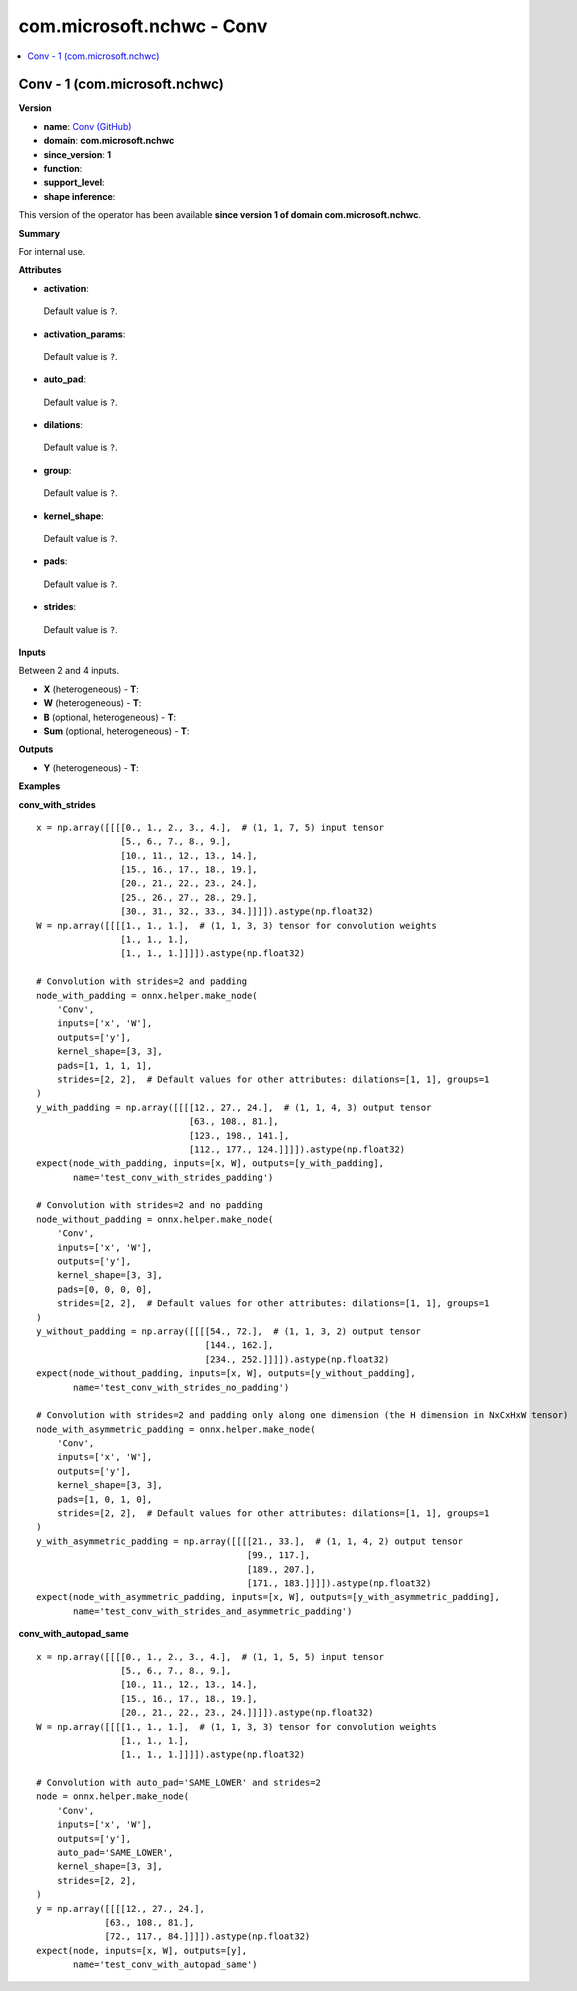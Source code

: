 
.. _l-onnx-doccom.microsoft.nchwc-Conv:

==========================
com.microsoft.nchwc - Conv
==========================

.. contents::
    :local:


.. _l-onnx-opcom-microsoft-nchwc-conv-1:

Conv - 1 (com.microsoft.nchwc)
==============================

**Version**

* **name**: `Conv (GitHub) <https://github.com/onnx/onnx/blob/main/docs/Operators.md#com.microsoft.nchwc.Conv>`_
* **domain**: **com.microsoft.nchwc**
* **since_version**: **1**
* **function**:
* **support_level**:
* **shape inference**:

This version of the operator has been available
**since version 1 of domain com.microsoft.nchwc**.

**Summary**

For internal use.

**Attributes**

* **activation**:
 Default value is ``?``.
* **activation_params**:
 Default value is ``?``.
* **auto_pad**:
 Default value is ``?``.
* **dilations**:
 Default value is ``?``.
* **group**:
 Default value is ``?``.
* **kernel_shape**:
 Default value is ``?``.
* **pads**:
 Default value is ``?``.
* **strides**:
 Default value is ``?``.

**Inputs**

Between 2 and 4 inputs.

* **X** (heterogeneous) - **T**:

* **W** (heterogeneous) - **T**:

* **B** (optional, heterogeneous) - **T**:

* **Sum** (optional, heterogeneous) - **T**:

**Outputs**

* **Y** (heterogeneous) - **T**:

**Examples**

**conv_with_strides**

::

    x = np.array([[[[0., 1., 2., 3., 4.],  # (1, 1, 7, 5) input tensor
                    [5., 6., 7., 8., 9.],
                    [10., 11., 12., 13., 14.],
                    [15., 16., 17., 18., 19.],
                    [20., 21., 22., 23., 24.],
                    [25., 26., 27., 28., 29.],
                    [30., 31., 32., 33., 34.]]]]).astype(np.float32)
    W = np.array([[[[1., 1., 1.],  # (1, 1, 3, 3) tensor for convolution weights
                    [1., 1., 1.],
                    [1., 1., 1.]]]]).astype(np.float32)

    # Convolution with strides=2 and padding
    node_with_padding = onnx.helper.make_node(
        'Conv',
        inputs=['x', 'W'],
        outputs=['y'],
        kernel_shape=[3, 3],
        pads=[1, 1, 1, 1],
        strides=[2, 2],  # Default values for other attributes: dilations=[1, 1], groups=1
    )
    y_with_padding = np.array([[[[12., 27., 24.],  # (1, 1, 4, 3) output tensor
                                 [63., 108., 81.],
                                 [123., 198., 141.],
                                 [112., 177., 124.]]]]).astype(np.float32)
    expect(node_with_padding, inputs=[x, W], outputs=[y_with_padding],
           name='test_conv_with_strides_padding')

    # Convolution with strides=2 and no padding
    node_without_padding = onnx.helper.make_node(
        'Conv',
        inputs=['x', 'W'],
        outputs=['y'],
        kernel_shape=[3, 3],
        pads=[0, 0, 0, 0],
        strides=[2, 2],  # Default values for other attributes: dilations=[1, 1], groups=1
    )
    y_without_padding = np.array([[[[54., 72.],  # (1, 1, 3, 2) output tensor
                                    [144., 162.],
                                    [234., 252.]]]]).astype(np.float32)
    expect(node_without_padding, inputs=[x, W], outputs=[y_without_padding],
           name='test_conv_with_strides_no_padding')

    # Convolution with strides=2 and padding only along one dimension (the H dimension in NxCxHxW tensor)
    node_with_asymmetric_padding = onnx.helper.make_node(
        'Conv',
        inputs=['x', 'W'],
        outputs=['y'],
        kernel_shape=[3, 3],
        pads=[1, 0, 1, 0],
        strides=[2, 2],  # Default values for other attributes: dilations=[1, 1], groups=1
    )
    y_with_asymmetric_padding = np.array([[[[21., 33.],  # (1, 1, 4, 2) output tensor
                                            [99., 117.],
                                            [189., 207.],
                                            [171., 183.]]]]).astype(np.float32)
    expect(node_with_asymmetric_padding, inputs=[x, W], outputs=[y_with_asymmetric_padding],
           name='test_conv_with_strides_and_asymmetric_padding')

**conv_with_autopad_same**

::

    x = np.array([[[[0., 1., 2., 3., 4.],  # (1, 1, 5, 5) input tensor
                    [5., 6., 7., 8., 9.],
                    [10., 11., 12., 13., 14.],
                    [15., 16., 17., 18., 19.],
                    [20., 21., 22., 23., 24.]]]]).astype(np.float32)
    W = np.array([[[[1., 1., 1.],  # (1, 1, 3, 3) tensor for convolution weights
                    [1., 1., 1.],
                    [1., 1., 1.]]]]).astype(np.float32)

    # Convolution with auto_pad='SAME_LOWER' and strides=2
    node = onnx.helper.make_node(
        'Conv',
        inputs=['x', 'W'],
        outputs=['y'],
        auto_pad='SAME_LOWER',
        kernel_shape=[3, 3],
        strides=[2, 2],
    )
    y = np.array([[[[12., 27., 24.],
                 [63., 108., 81.],
                 [72., 117., 84.]]]]).astype(np.float32)
    expect(node, inputs=[x, W], outputs=[y],
           name='test_conv_with_autopad_same')
